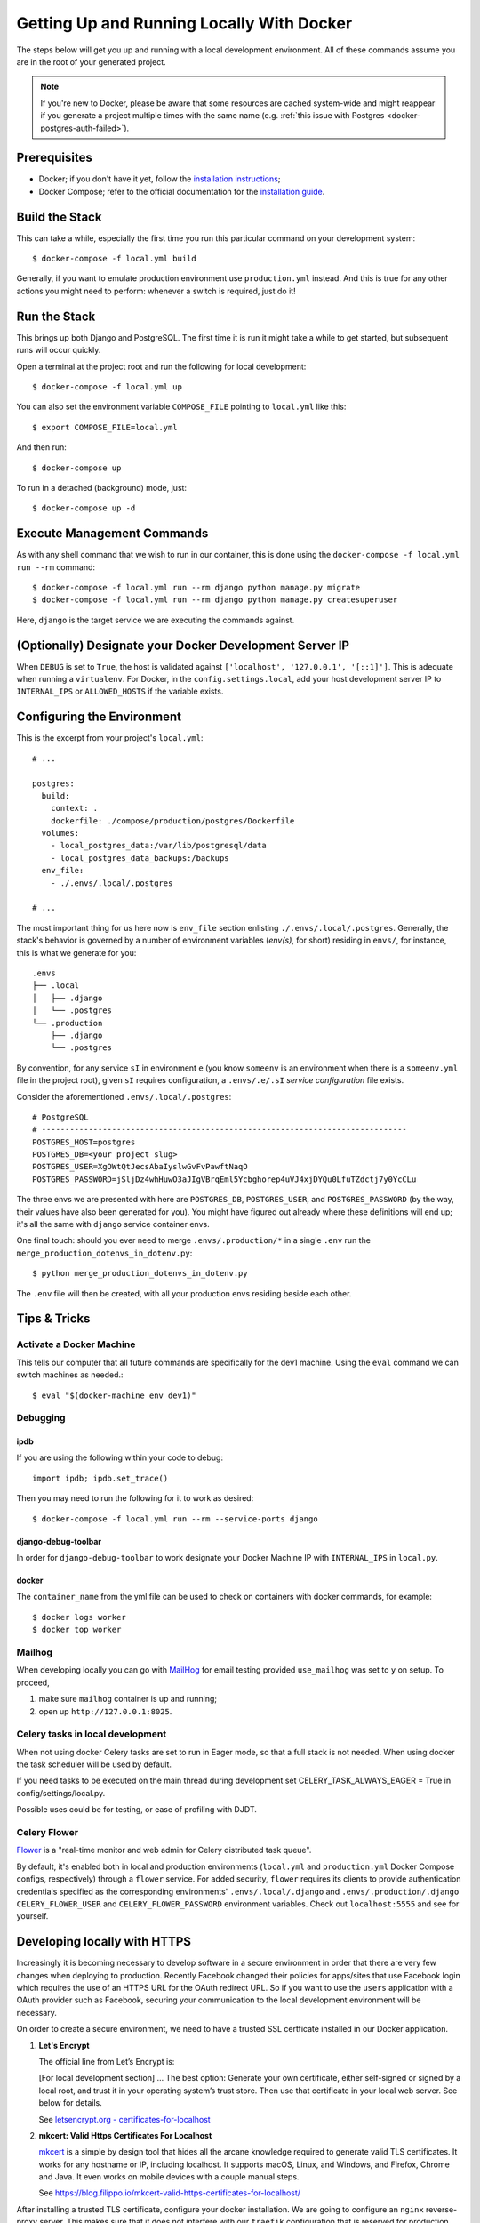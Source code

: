 Getting Up and Running Locally With Docker
==========================================

.. index:: Docker

The steps below will get you up and running with a local development environment.
All of these commands assume you are in the root of your generated project.

.. note::

    If you're new to Docker, please be aware that some resources are cached system-wide
    and might reappear if you generate a project multiple times with the same name (e.g.
    :ref:`this issue with Postgres <docker-postgres-auth-failed>`).


Prerequisites
-------------

* Docker; if you don't have it yet, follow the `installation instructions`_;
* Docker Compose; refer to the official documentation for the `installation guide`_.

.. _`installation instructions`: https://docs.docker.com/install/#supported-platforms
.. _`installation guide`: https://docs.docker.com/compose/install/


Build the Stack
---------------

This can take a while, especially the first time you run this particular command on your development system::

    $ docker-compose -f local.yml build

Generally, if you want to emulate production environment use ``production.yml`` instead. And this is true for any other actions you might need to perform: whenever a switch is required, just do it!


Run the Stack
-------------

This brings up both Django and PostgreSQL. The first time it is run it might take a while to get started, but subsequent runs will occur quickly.

Open a terminal at the project root and run the following for local development::

    $ docker-compose -f local.yml up

You can also set the environment variable ``COMPOSE_FILE`` pointing to ``local.yml`` like this::

    $ export COMPOSE_FILE=local.yml

And then run::

    $ docker-compose up

To run in a detached (background) mode, just::

    $ docker-compose up -d


Execute Management Commands
---------------------------

As with any shell command that we wish to run in our container, this is done using the ``docker-compose -f local.yml run --rm`` command: ::

    $ docker-compose -f local.yml run --rm django python manage.py migrate
    $ docker-compose -f local.yml run --rm django python manage.py createsuperuser

Here, ``django`` is the target service we are executing the commands against.


(Optionally) Designate your Docker Development Server IP
--------------------------------------------------------

When ``DEBUG`` is set to ``True``, the host is validated against ``['localhost', '127.0.0.1', '[::1]']``. This is adequate when running a ``virtualenv``. For Docker, in the ``config.settings.local``, add your host development server IP to ``INTERNAL_IPS`` or ``ALLOWED_HOSTS`` if the variable exists.


.. _envs:

Configuring the Environment
---------------------------

This is the excerpt from your project's ``local.yml``: ::

  # ...

  postgres:
    build:
      context: .
      dockerfile: ./compose/production/postgres/Dockerfile
    volumes:
      - local_postgres_data:/var/lib/postgresql/data
      - local_postgres_data_backups:/backups
    env_file:
      - ./.envs/.local/.postgres

  # ...

The most important thing for us here now is ``env_file`` section enlisting ``./.envs/.local/.postgres``. Generally, the stack's behavior is governed by a number of environment variables (`env(s)`, for short) residing in ``envs/``, for instance, this is what we generate for you: ::

    .envs
    ├── .local
    │   ├── .django
    │   └── .postgres
    └── .production
        ├── .django
        └── .postgres

By convention, for any service ``sI`` in environment ``e`` (you know ``someenv`` is an environment when there is a ``someenv.yml`` file in the project root), given ``sI`` requires configuration, a ``.envs/.e/.sI`` `service configuration` file exists.

Consider the aforementioned ``.envs/.local/.postgres``: ::

    # PostgreSQL
    # ------------------------------------------------------------------------------
    POSTGRES_HOST=postgres
    POSTGRES_DB=<your project slug>
    POSTGRES_USER=XgOWtQtJecsAbaIyslwGvFvPawftNaqO
    POSTGRES_PASSWORD=jSljDz4whHuwO3aJIgVBrqEml5Ycbghorep4uVJ4xjDYQu0LfuTZdctj7y0YcCLu

The three envs we are presented with here are ``POSTGRES_DB``, ``POSTGRES_USER``, and ``POSTGRES_PASSWORD`` (by the way, their values have also been generated for you). You might have figured out already where these definitions will end up; it's all the same with ``django`` service container envs.

One final touch: should you ever need to merge ``.envs/.production/*`` in a single ``.env`` run the ``merge_production_dotenvs_in_dotenv.py``: ::

    $ python merge_production_dotenvs_in_dotenv.py

The ``.env`` file will then be created, with all your production envs residing beside each other.


Tips & Tricks
-------------

Activate a Docker Machine
~~~~~~~~~~~~~~~~~~~~~~~~~

This tells our computer that all future commands are specifically for the dev1 machine. Using the ``eval`` command we can switch machines as needed.::

    $ eval "$(docker-machine env dev1)"

Debugging
~~~~~~~~~

ipdb
"""""

If you are using the following within your code to debug: ::

    import ipdb; ipdb.set_trace()

Then you may need to run the following for it to work as desired: ::

    $ docker-compose -f local.yml run --rm --service-ports django


django-debug-toolbar
""""""""""""""""""""

In order for ``django-debug-toolbar`` to work designate your Docker Machine IP with ``INTERNAL_IPS`` in ``local.py``.


docker
""""""

The ``container_name`` from the yml file can be used to check on containers with docker commands, for example: ::

    $ docker logs worker
    $ docker top worker


Mailhog
~~~~~~~

When developing locally you can go with MailHog_ for email testing provided ``use_mailhog`` was set to ``y`` on setup. To proceed,

#. make sure ``mailhog`` container is up and running;

#. open up ``http://127.0.0.1:8025``.

.. _Mailhog: https://github.com/mailhog/MailHog/

.. _`CeleryTasks`:

Celery tasks in local development
~~~~~~~~~~~~~~~~~~~~~~~~~~~~~~~~~
When not using docker Celery tasks are set to run in Eager mode, so that a full stack is not needed. When using docker the task scheduler will be used by default.

If you need tasks to be executed on the main thread during development set CELERY_TASK_ALWAYS_EAGER = True in config/settings/local.py.

Possible uses could be for testing, or ease of profiling with DJDT.

.. _`CeleryFlower`:

Celery Flower
~~~~~~~~~~~~~

`Flower`_ is a "real-time monitor and web admin for Celery distributed task queue".



By default, it's enabled both in local and production environments (``local.yml`` and ``production.yml`` Docker Compose configs, respectively) through a ``flower`` service. For added security, ``flower`` requires its clients to provide authentication credentials specified as the corresponding environments' ``.envs/.local/.django`` and ``.envs/.production/.django`` ``CELERY_FLOWER_USER`` and ``CELERY_FLOWER_PASSWORD`` environment variables. Check out ``localhost:5555`` and see for yourself.

.. _`Flower`: https://github.com/mher/flower

Developing locally with HTTPS
-----------------------------

Increasingly it is becoming necessary to develop software in a secure environment in order that there are very few changes when deploying to production. Recently Facebook changed their policies for apps/sites that use Facebook login which requires the use of an HTTPS URL for the OAuth redirect URL. So if you want to use the ``users`` application with a OAuth provider such as Facebook, securing your communication to the local development environment will be necessary.

On order to create a secure environment, we need to have a trusted SSL certficate installed in our Docker application.

#.  **Let's Encrypt**
    
    The official line from Let’s Encrypt is: 

    [For local development section] ... The best option: Generate your own certificate, either self-signed or signed by a local root, and trust it in your operating system’s trust store. Then use that certificate in your local web server. See below for details. 

    See `letsencrypt.org - certificates-for-localhost`_

    .. _`letsencrypt.org - certificates-for-localhost`: https://letsencrypt.org/docs/certificates-for-localhost/

#.  **mkcert: Valid Https Certificates For Localhost**
    
    `mkcert`_ is a simple by design tool that hides all the arcane knowledge required to generate valid TLS certificates. It works for any hostname or IP, including localhost. It supports macOS, Linux, and Windows, and Firefox, Chrome and Java. It even works on mobile devices with a couple manual steps.

    See https://blog.filippo.io/mkcert-valid-https-certificates-for-localhost/

    .. _`mkcert`:  https://github.com/FiloSottile/mkcert/blob/master/README.md#supported-root-stores

After installing a trusted TLS certificate, configure your docker installation. We are going to configure an ``nginx`` reverse-proxy server. This makes sure that it does not interfere with our ``traefik`` configuration that is reserved for production environements.

These are the places that you should configure to secure your local environment.

certs
~~~~~

Take the certificates that you generated and place them in a folder called ``certs`` on the projects root folder. Assuming that you registered your local hostname as ``my-dev-env.local``, the certificates you will put in the folder should have the names ``my-dev-env.local.crt`` and ``my-dev-env.local.key``.

local.yml
~~~~~~~~~

#. Add the ``nginx-proxy`` service. ::

    ...

    nginx-proxy:
      image: jwilder/nginx-proxy:alpine
      container_name: nginx-proxy
      ports:
        - "80:80"
        - "443:443"
      volumes:
        - /var/run/docker.sock:/tmp/docker.sock:ro
        - ./certs:/etc/nginx/certs
      restart: always
      depends_on:
        - django
    
    ...

#. Link the ``nginx-proxy`` to ``django`` through environmental variables.
   
   ``django`` already has an ``.env`` file connected to it. Add the following variables. You should do this especially if you are working with a team and you want to keep your local environment details to yourself.

   ::

      # HTTPS
      # ------------------------------------------------------------------------------
      VIRTUAL_HOST=my-dev-env.local
      VIRTUAL_PORT=8000

   The services run behind the reverse proxy.

config/settings/local.py
~~~~~~~~~~~~~~~~~~~~~~~~

You should allow the new hostname. ::

  ALLOWED_HOSTS = ["localhost", "0.0.0.0", "127.0.0.1", "my-dev-env.local"]

Rebuild your ``docker`` application. ::

  $ docker-compose -f local.yml up -d --build

Go to your browser and type in your URL bar ``https://my-dev-env.local``

See `https with nginx`_ for more information on this configuration.

  .. _`https with nginx`: https://codewithhugo.com/docker-compose-local-https/

.gitignore
~~~~~~~~~~

Add ``certs/*`` to the ``.gitignore`` file. This allows the folder to be included in the repo but its contents to be ignored.

*This configuration is for local development environments only. Do not use this for production since you might expose your local* ``rootCA-key.pem``.
